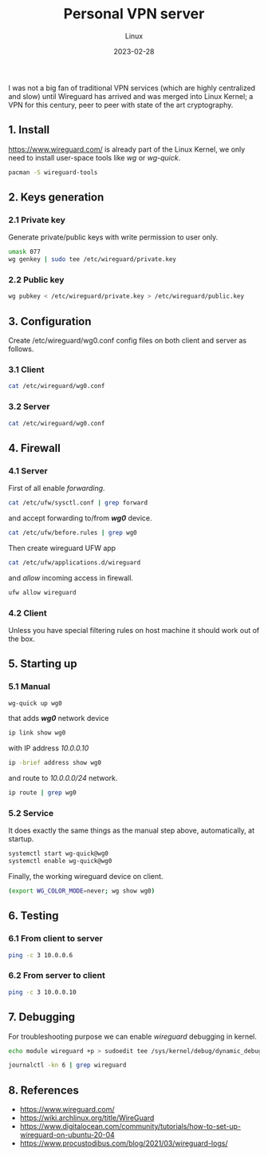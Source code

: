 #+title:  Personal VPN server
#+subtitle: Linux
#+date:   2023-02-28
#+tags[]: archlinux vpn wireguard wg personal kernel linux

I was not a big fan of traditional VPN services (which are highly centralized and slow) until Wireguard has arrived and was merged into Linux Kernel; a VPN for this century, peer to peer with state of the art cryptography.

** 1. Install
[[https://www.wireguard.com/]] is already part of the Linux Kernel, we only need to install user-space tools like /wg/ or /wg-quick/.
#+begin_src sh
  pacman -S wireguard-tools
#+end_src

** 2. Keys generation
*** 2.1 Private key
Generate private/public keys with write permission to user only.
#+begin_src sh :results output
  umask 077
  wg genkey | sudo tee /etc/wireguard/private.key
#+end_src

*** 2.2 Public key
#+begin_src sh :results output
  wg pubkey < /etc/wireguard/private.key > /etc/wireguard/public.key
#+end_src

** 3. Configuration
Create /etc/wireguard/wg0.conf config files on both client and server as follows.

*** 3.1 Client
#+begin_src sh :dir /sudo:: :results output
  cat /etc/wireguard/wg0.conf
#+end_src

#+RESULTS:
: [Interface]
: Address = 10.0.0.10/24
: PrivateKey = (hidden)
:
: [Peer]
: PublicKey = Z/rQnRAnMQrmW8qcDcRHlNaDMj/h4Xi259x66fm5VRE=
: Endpoint = rig.costan.ro:51820
: AllowedIPs = 10.0.0.6/32

*** 3.2 Server
#+begin_src sh :dir /sshx:miner@rig.costan.ro|sudo:: :results output
  cat /etc/wireguard/wg0.conf
#+end_src

#+RESULTS:
: [Interface]
: Address = 10.0.0.6/24
: PrivateKey = (hidden)
: ListenPort = 51820
:
: [Peer]
: PublicKey = gyQN7LTMq//bQVD/+K8bZxJu5gWy91rBL9wY3NcIjkE=
: AllowedIPs = 10.0.0.10/32

** 4. Firewall
*** 4.1 Server
First of all enable /forwarding/.
#+begin_src sh :dir /sshx:miner@rig.costan.ro|sudo:: :results output
  cat /etc/ufw/sysctl.conf | grep forward
#+end_src

#+RESULTS:
: net/ipv4/ip_forward=1
: net/ipv6/conf/default/forwarding=1
: net/ipv6/conf/all/forwarding=1

and accept forwarding to/from /*wg0*/ device.
#+begin_src sh :dir /sshx:miner@rig.costan.ro|sudo:: :results output
  cat /etc/ufw/before.rules | grep wg0
#+end_src

#+RESULTS:
: -A ufw-before-forward -i wg0 -j ACCEPT
: -A ufw-before-forward -o wg0 -j ACCEPT

Then create wireguard UFW app

#+begin_src sh :dir /sshx:miner@rig.costan.ro|sudo:: :results output
  cat /etc/ufw/applications.d/wireguard
#+end_src

#+RESULTS:
: [Wireguard]
: title=Wireguard
: description=Wireguard VPN
: ports=51820/udp

and /allow/ incoming access in firewall.

#+begin_src sh :dir /sshx:miner@rig.costan.ro|sudo:: :results output
  ufw allow wireguard
#+end_src

*** 4.2 Client
   Unless you have special filtering rules on host machine it should work out of the box.

** 5. Starting up
*** 5.1 Manual
#+begin_src sh
  wg-quick up wg0
#+end_src

that adds /*wg0*/ network device
#+begin_src sh :results output
  ip link show wg0
#+end_src

#+RESULTS:
: 18: wg0: <POINTOPOINT,NOARP,UP,LOWER_UP> mtu 1420 qdisc noqueue state UNKNOWN mode DEFAULT group default qlen 1000
:     link/none

with IP address /10.0.0.10/
#+begin_src sh :results output
    ip -brief address show wg0
#+end_src

#+RESULTS:
: wg0              UNKNOWN        10.0.0.10/24

and route to /10.0.0.0/24/ network.
#+begin_src sh :results output
  ip route | grep wg0
#+end_src

#+RESULTS:
: 10.0.0.0/24 dev wg0 proto kernel scope link src 10.0.0.10

*** 5.2 Service
   It does exactly the same things as the manual step above, automatically, at startup.
#+begin_src sh
  systemctl start wg-quick@wg0
  systemctl enable wg-quick@wg0
#+end_src

Finally, the working wireguard device on client.
#+begin_src sh :dir /sudo:: :results output
  (export WG_COLOR_MODE=never; wg show wg0)
#+end_src

#+RESULTS:
#+begin_example
interface: wg0
  public key: gyQN7LTMq//bQVD/+K8bZxJu5gWy91rBL9wY3NcIjkE=
  private key: (hidden)
  listening port: 56101

peer: Z/rQnRAnMQrmW8qcDcRHlNaDMj/h4Xi259x66fm5VRE=
  endpoint: 86.124.145.184:51820
  allowed ips: 10.0.0.6/32
  latest handshake: 3 minutes, 7 seconds ago
  transfer: 13.66 KiB received, 11.77 KiB sent
#+end_example

** 6. Testing
*** 6.1 From client to server
#+begin_src sh :results output
  ping -c 3 10.0.0.6
#+end_src

#+RESULTS:
: PING 10.0.0.6 (10.0.0.6) 56(84) bytes of data.
: 64 bytes from 10.0.0.6: icmp_seq=1 ttl=64 time=4.25 ms
: 64 bytes from 10.0.0.6: icmp_seq=2 ttl=64 time=3.69 ms
: 64 bytes from 10.0.0.6: icmp_seq=3 ttl=64 time=6.35 ms
:
: --- 10.0.0.6 ping statistics ---
: 3 packets transmitted, 3 received, 0% packet loss, time 2003ms
: rtt min/avg/max/mdev = 3.693/4.763/6.348/1.143 ms
*** 6.2 From server to client
#+begin_src sh :dir /sshx:miner@rig.costan.ro|sudo:: :results output
  ping -c 3 10.0.0.10
#+end_src

#+RESULTS:
: PING 10.0.0.10 (10.0.0.10) 56(84) bytes of data.
: 64 bytes from 10.0.0.10: icmp_seq=1 ttl=64 time=4.40 ms
: 64 bytes from 10.0.0.10: icmp_seq=2 ttl=64 time=4.16 ms
: 64 bytes from 10.0.0.10: icmp_seq=3 ttl=64 time=4.22 ms
:
: --- 10.0.0.10 ping statistics ---
: 3 packets transmitted, 3 received, 0% packet loss, time 2003ms
: rtt min/avg/max/mdev = 4.161/4.259/4.402/0.103 ms

** 7. Debugging
For troubleshooting purpose we can enable /wireguard/ debugging in kernel.
#+begin_src sh
  echo module wireguard +p > sudoedit tee /sys/kernel/debug/dynamic_debug/control
#+end_src

#+begin_src sh :dir /sshx:miner@rig.costan.ro|sudo:: :results output
  journalctl -kn 6 | grep wireguard
#+end_src

#+RESULTS:
: Feb 28 09:10:53 rig kernel: wireguard: wg0: Receiving keepalive packet from peer 10 (79.112.64.27:58544)
: Feb 28 09:10:53 rig kernel: wireguard: wg0: Receiving handshake initiation from peer 10 (79.112.64.27:58544)
: Feb 28 09:10:53 rig kernel: wireguard: wg0: Sending handshake response to peer 10 (79.112.64.27:58544)
: Feb 28 09:10:53 rig kernel: wireguard: wg0: Keypair 36 destroyed for peer 10
: Feb 28 09:10:53 rig kernel: wireguard: wg0: Keypair 38 created for peer 10
: Feb 28 09:10:53 rig kernel: wireguard: wg0: Receiving keepalive packet from peer 10 (79.112.64.27:58544)

** 8. References
  - https://www.wireguard.com/
  - https://wiki.archlinux.org/title/WireGuard
  - https://www.digitalocean.com/community/tutorials/how-to-set-up-wireguard-on-ubuntu-20-04
  - https://www.procustodibus.com/blog/2021/03/wireguard-logs/
